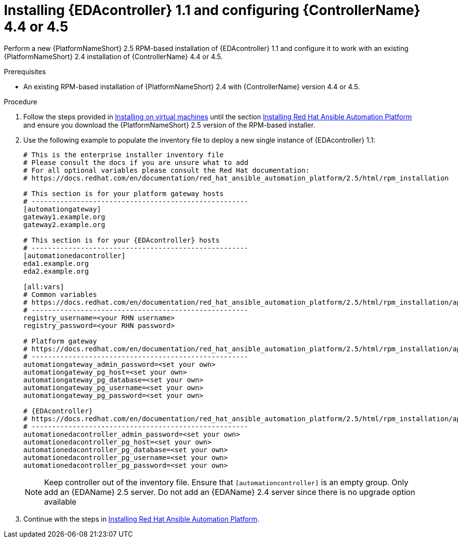 [id="proc-RPM-install-eda-controller"]

= Installing {EDAcontroller} 1.1 and configuring {ControllerName} 4.4 or 4.5

Perform a new {PlatformNameShort} 2.5 RPM-based installation of {EDAcontroller} 1.1 and configure it to work with an existing {PlatformNameShort} 2.4 installation of {ControllerName} 4.4 or 4.5.

.Prerequisites

* An existing RPM-based installation of {PlatformNameShort} 2.4 with {ControllerName} version 4.4 or 4.5.

.Procedure

. Follow the steps provided in link:{BaseURL}/red_hat_ansible_automation_platform/2.5/html-single/rpm_installation/index[Installing on virtual machines] until the section link:{BaseURL}/red_hat_ansible_automation_platform/2.5/html-single/rpm_installation/assembly-platform-install-scenario#assembly-platform-install-scenario[Installing Red Hat Ansible Automation Platform] and ensure you download the {PlatformNameShort} 2.5 version of the RPM-based installer.
. Use the following example to populate the inventory file to deploy a new single instance of {EDAcontroller} 1.1:
+
[subs="+attributes"]
----
# This is the enterprise installer inventory file
# Please consult the docs if you are unsure what to add
# For all optional variables please consult the Red Hat documentation:
# https://docs.redhat.com/en/documentation/red_hat_ansible_automation_platform/2.5/html/rpm_installation

# This section is for your platform gateway hosts
# -----------------------------------------------------
[automationgateway]
gateway1.example.org
gateway2.example.org

# This section is for your {EDAcontroller} hosts
# -----------------------------------------------------
[automationedacontroller]
eda1.example.org
eda2.example.org

[all:vars]
# Common variables
# https://docs.redhat.com/en/documentation/red_hat_ansible_automation_platform/2.5/html/rpm_installation/appendix-inventory-files-vars#ref-general-inventory-variables
# -----------------------------------------------------
registry_username=<your RHN username>
registry_password=<your RHN password>

# Platform gateway
# https://docs.redhat.com/en/documentation/red_hat_ansible_automation_platform/2.5/html/rpm_installation/appendix-inventory-files-vars#ref-gateway-variables
# -----------------------------------------------------
automationgateway_admin_password=<set your own>
automationgateway_pg_host=<set your own>
automationgateway_pg_database=<set your own>
automationgateway_pg_username=<set your own>
automationgateway_pg_password=<set your own>

# {EDAcontroller}
# https://docs.redhat.com/en/documentation/red_hat_ansible_automation_platform/2.5/html/rpm_installation/appendix-inventory-files-vars#event-driven-ansible-controller
# -----------------------------------------------------
automationedacontroller_admin_password=<set your own>
automationedacontroller_pg_host=<set your own>
automationedacontroller_pg_database=<set your own>
automationedacontroller_pg_username=<set your own>
automationedacontroller_pg_password=<set your own>
----

+
[NOTE]
====
Keep controller out of the inventory file. 
Ensure that `[automationcontroller]` is an empty group. 								
Only add an {EDAName} 2.5 server. 
Do not add an {EDAName} 2.4 server since there is no upgrade option available
====
+
. Continue with the steps in link:{BaseURL}/red_hat_ansible_automation_platform/2.5/html-single/rpm_installation/assembly-platform-install-scenario#assembly-platform-install-scenario[Installing Red Hat Ansible Automation Platform].
